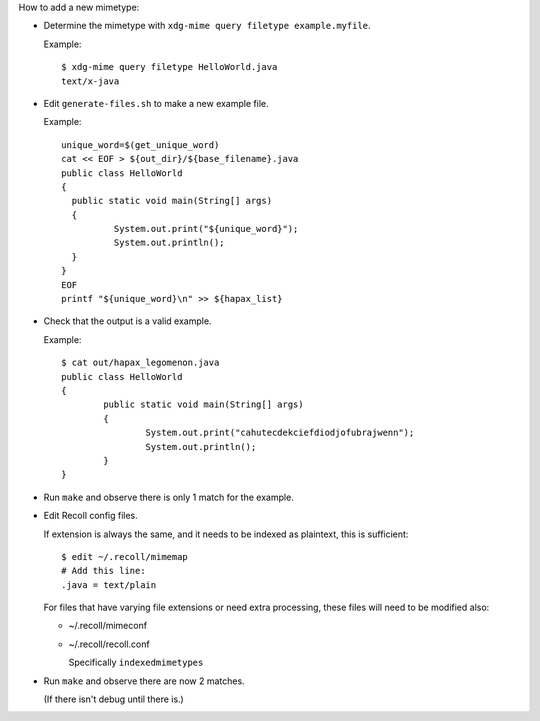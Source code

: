 How to add a new mimetype:

- Determine the mimetype with ``xdg-mime query filetype example.myfile``.

  Example::

      $ xdg-mime query filetype HelloWorld.java 
      text/x-java

- Edit ``generate-files.sh`` to make a new example file.

  Example::

      unique_word=$(get_unique_word)
      cat << EOF > ${out_dir}/${base_filename}.java
      public class HelloWorld
      {
      	public static void main(String[] args)
      	{
      		System.out.print("${unique_word}");
      		System.out.println();
      	}
      }
      EOF
      printf "${unique_word}\n" >> ${hapax_list}

- Check that the output is a valid example.

  Example::

      $ cat out/hapax_legomenon.java 
      public class HelloWorld
      {
              public static void main(String[] args)
              {
                      System.out.print("cahutecdekciefdiodjofubrajwenn");
                      System.out.println();
              }
      }

- Run ``make`` and observe there is only 1 match for the example.

- Edit Recoll config files.

  If extension is always the same,
  and it needs to be indexed as plaintext,
  this is sufficient::

      $ edit ~/.recoll/mimemap
      # Add this line:
      .java = text/plain

  For files that have varying file extensions
  or need extra processing,
  these files will need to be modified also:

  - ~/.recoll/mimeconf

  - ~/.recoll/recoll.conf

    Specifically ``indexedmimetypes``

- Run ``make`` and observe there are now 2 matches.

  (If there isn't debug until there is.)
